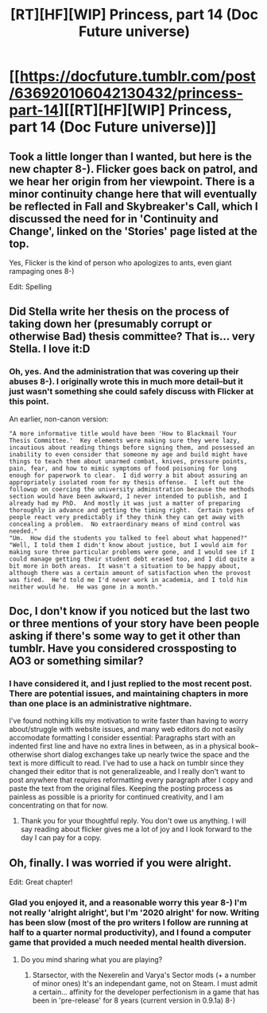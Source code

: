 #+TITLE: [RT][HF][WIP] Princess, part 14 (Doc Future universe)

* [[https://docfuture.tumblr.com/post/636920106042130432/princess-part-14][[RT][HF][WIP] Princess, part 14 (Doc Future universe)]]
:PROPERTIES:
:Author: DocFuture
:Score: 11
:DateUnix: 1607415339.0
:DateShort: 2020-Dec-08
:END:

** Took a little longer than I wanted, but here is the new chapter 8-). Flicker goes back on patrol, and we hear her origin from her viewpoint. There is a minor continuity change here that will eventually be reflected in Fall and Skybreaker's Call, which I discussed the need for in 'Continuity and Change', linked on the 'Stories' page listed at the top.

Yes, Flicker is the kind of person who apologizes to ants, even giant rampaging ones 8-)

Edit: Spelling
:PROPERTIES:
:Author: DocFuture
:Score: 5
:DateUnix: 1607415766.0
:DateShort: 2020-Dec-08
:END:


** Did Stella write her thesis on the process of taking down her (presumably corrupt or otherwise Bad) thesis committee? That is... very Stella. I love it:D
:PROPERTIES:
:Author: Adrastos42
:Score: 3
:DateUnix: 1607441445.0
:DateShort: 2020-Dec-08
:END:

*** Oh, yes. And the administration that was covering up their abuses 8-). I originally wrote this in much more detail--but it just wasn't something she could safely discuss with Flicker at this point.

An earlier, non-canon version:

#+begin_example
  "A more informative title would have been 'How to Blackmail Your Thesis Committee.'  Key elements were making sure they were lazy, incautious about reading things before signing them, and possessed an inability to even consider that someone my age and build might have things to teach them about unarmed combat, knives, pressure points, pain, fear, and how to mimic symptoms of food poisoning for long enough for paperwork to clear.  I did worry a bit about assuring an appropriately isolated room for my thesis offense.  I left out the followup on coercing the university adminstration because the methods section would have been awkward, I never intended to publish, and I already had my PhD.  And mostly it was just a matter of preparing thoroughly in advance and getting the timing right.  Certain types of people react very predictably if they think they can get away with concealing a problem.  No extraordinary means of mind control was needed."
  "Um.  How did the students you talked to feel about what happened?"
  "Well, I told them I didn't know about justice, but I would aim for making sure three particular problems were gone, and I would see if I could manage getting their student debt erased too, and I did quite a bit more in both areas.  It wasn't a situation to be happy about, although there was a certain amount of satisfaction when the provost was fired.  He'd told me I'd never work in academia, and I told him neither would he.  He was gone in a month."
#+end_example
:PROPERTIES:
:Author: DocFuture
:Score: 4
:DateUnix: 1607448389.0
:DateShort: 2020-Dec-08
:END:


** Doc, I don't know if you noticed but the last two or three mentions of your story have been people asking if there's some way to get it other than tumblr. Have you considered crossposting to AO3 or something similar?
:PROPERTIES:
:Author: Empiricist_or_not
:Score: 2
:DateUnix: 1607451529.0
:DateShort: 2020-Dec-08
:END:

*** I have considered it, and I just replied to the most recent post. There are potential issues, and maintaining chapters in more than one place is an administrative nightmare.

I've found nothing kills my motivation to write faster than having to worry about/struggle with website issues, and many web editors do not easily accomodate formatting I consider essential: Paragraphs start with an indented first line and have no extra lines in between, as in a physical book--otherwise short dialog exchanges take up nearly twice the space and the text is more difficult to read. I've had to use a hack on tumblr since they changed their editor that is not generalizeable, and I really don't want to post anywhere that requires reformatting every paragraph after I copy and paste the text from the original files. Keeping the posting process as painless as possible is a priority for continued creativity, and I am concentrating on that for now.
:PROPERTIES:
:Author: DocFuture
:Score: 4
:DateUnix: 1607458767.0
:DateShort: 2020-Dec-08
:END:

**** Thank you for your thoughtful reply. You don't owe us anything. I will say reading about flicker gives me a lot of joy and I look forward to the day I can pay for a copy.
:PROPERTIES:
:Author: Empiricist_or_not
:Score: 2
:DateUnix: 1607552795.0
:DateShort: 2020-Dec-10
:END:


** Oh, finally. I was worried if you were alright.

Edit: Great chapter!
:PROPERTIES:
:Author: DuskyDay
:Score: 2
:DateUnix: 1607469023.0
:DateShort: 2020-Dec-09
:END:

*** Glad you enjoyed it, and a reasonable worry this year 8-) I'm not really 'alright alright', but I'm '2020 alright' for now. Writing has been slow (most of the pro writers I follow are running at half to a quarter normal productivity), and I found a computer game that provided a much needed mental health diversion.
:PROPERTIES:
:Author: DocFuture
:Score: 2
:DateUnix: 1607491819.0
:DateShort: 2020-Dec-09
:END:

**** Do you mind sharing what you are playing?
:PROPERTIES:
:Author: Empiricist_or_not
:Score: 3
:DateUnix: 1607552853.0
:DateShort: 2020-Dec-10
:END:

***** Starsector, with the Nexerelin and Varya's Sector mods (+ a number of minor ones) It's an independant game, not on Steam. I must admit a certain... affinity for the developer perfectionism in a game that has been in 'pre-release' for 8 years (current version in 0.9.1a) 8-)
:PROPERTIES:
:Author: DocFuture
:Score: 2
:DateUnix: 1607559718.0
:DateShort: 2020-Dec-10
:END:
